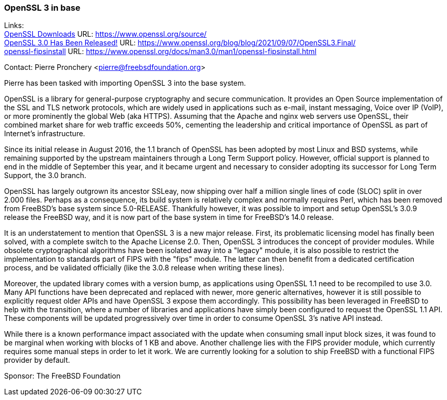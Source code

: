 === OpenSSL 3 in base

Links: +
link:https://www.openssl.org/source/[OpenSSL Downloads] URL: link:https://www.openssl.org/source/[] +
link:https://www.openssl.org/blog/blog/2021/09/07/OpenSSL3.Final/[OpenSSL 3.0 Has Been Released!] URL: link:https://www.openssl.org/blog/blog/2021/09/07/OpenSSL3.Final/[] +
link:https://www.openssl.org/docs/man3.0/man1/openssl-fipsinstall.html[openssl-fipsinstall] URL: link:https://www.openssl.org/docs/man3.0/man1/openssl-fipsinstall.html[]

Contact: Pierre Pronchery <pierre@freebsdfoundation.org>

Pierre has been tasked with importing OpenSSL 3 into the base system.

OpenSSL is a library for general-purpose cryptography and secure communication.
It provides an Open Source implementation of the SSL and TLS network protocols, which are widely used in applications such as e-mail, instant messaging, Voice over IP (VoIP), or more prominently the global Web (aka HTTPS).
Assuming that the Apache and nginx web servers use OpenSSL, their combined market share for web traffic exceeds 50%, cementing the leadership and critical importance of OpenSSL as part of Internet's infrastructure.

Since its initial release in August 2016, the 1.1 branch of OpenSSL has been adopted by most Linux and BSD systems, while remaining supported by the upstream maintainers through a Long Term Support policy.
However, official support is planned to end in the middle of September this year, and it became urgent and necessary to consider adopting its successor for Long Term Support, the 3.0 branch.

OpenSSL has largely outgrown its ancestor SSLeay, now shipping over half a million single lines of code (SLOC) split in over 2.000 files.
Perhaps as a consequence, its build system is relatively complex and normally requires Perl, which has been removed from FreeBSD's base system since 5.0-RELEASE.
Thankfully however, it was possible to import and setup OpenSSL's 3.0.9 release the FreeBSD way, and it is now part of the base system in time for FreeBSD's 14.0 release.

It is an understatement to mention that OpenSSL 3 is a new major release.
First, its problematic licensing model has finally been solved, with a complete switch to the Apache License 2.0.
Then, OpenSSL 3 introduces the concept of provider modules.
While obsolete cryptographical algorithms have been isolated away into a "legacy" module, it is also possible to restrict the implementation to standards part of FIPS with the "fips" module.
The latter can then benefit from a dedicated certification process, and be validated officially (like the 3.0.8 release when writing these lines).

Moreover, the updated library comes with a version bump, as applications using OpenSSL 1.1 need to be recompiled to use 3.0.
Many API functions have been deprecated and replaced with newer, more generic alternatives, however it is still possible to explicitly request older APIs and have OpenSSL 3 expose them accordingly.
This possibility has been leveraged in FreeBSD to help with the transition, where a number of libraries and applications have simply been configured to request the OpenSSL 1.1 API.
These components will be updated progressively over time in order to consume OpenSSL 3's native API instead.

While there is a known performance impact associated with the update when consuming small input block sizes, it was found to be marginal when working with blocks of 1 KB and above.
Another challenge lies with the FIPS provider module, which currently requires some manual steps in order to let it work.
We are currently looking for a solution to ship FreeBSD with a functional FIPS provider by default.

Sponsor: The FreeBSD Foundation
